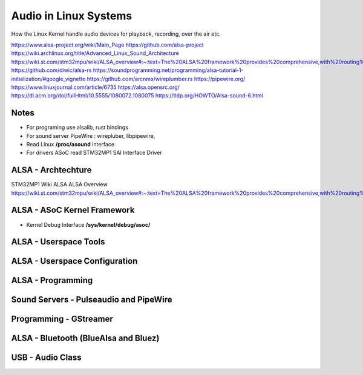 Audio in Linux Systems 
======================

How the Linux Kernel handle audio devices for playback, recording, over the air etc.


https://www.alsa-project.org/wiki/Main_Page
https://github.com/alsa-project
https://wiki.archlinux.org/title/Advanced_Linux_Sound_Architecture
https://wiki.st.com/stm32mpu/wiki/ALSA_overview#:~:text=The%20ALSA%20framework%20provides%20comprehensive,with%20routing%20and%20mixing%20capabilities
https://github.com/diwic/alsa-rs
https://soundprogramming.net/programming/alsa-tutorial-1-initialization/#google_vignette
https://github.com/arcnmx/wireplumber.rs
https://pipewire.org/
https://www.linuxjournal.com/article/6735
https://alsa.opensrc.org/
https://dl.acm.org/doi/fullHtml/10.5555/1080072.1080075
https://tldp.org/HOWTO/Alsa-sound-6.html

Notes 
~~~~~
* For programing use alsalib, rust bindings
* For sound server PipeWire : wirepluber, libpipewire, 
* Read Linux **/proc/asound** interface
* For drivers ASoC read STM32MP1 SAI Interface Driver



ALSA - Archtechture
~~~~~~~~~~~~~~~~~~~
STM32MP1 Wiki ALSA ALSA Overview 
https://wiki.st.com/stm32mpu/wiki/ALSA_overview#:~:text=The%20ALSA%20framework%20provides%20comprehensive,with%20routing%20and%20mixing%20capabilities.

.. image:: ALSAOverview.png


ALSA - ASoC Kernel Framework
~~~~~~~~~~~~~~~~~~~~~~~~~~~~

* Kernel Debug Interface **/sys/kernel/debug/asoc/**


ALSA - Userspace Tools 
~~~~~~~~~~~~~~~~~~~~~~


ALSA - Userspace Configuration 
~~~~~~~~~~~~~~~~~~~~~~~~~~~~~~


ALSA - Programming 
~~~~~~~~~~~~~~~~~~~~~~~~~~~~~~


Sound Servers -  Pulseaudio and PipeWire 
~~~~~~~~~~~~~~~~~~~~~~~~~~~~~~~~~~~~~~~

Programming - GStreamer
~~~~~~~~~~~~~~~~~~~~~~~


ALSA - Bluetooth (BlueAlsa and Bluez)
~~~~~~~~~~~~~~~~~~~~~~~~~~~~~~~~~~~~~




USB - Audio Class 
~~~~~~~~~~~~~~~~~